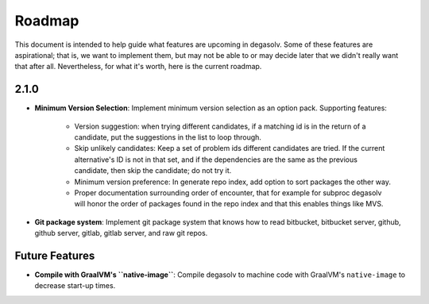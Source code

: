Roadmap
=======

This document is intended to help guide what features are upcoming in degasolv.
Some of these features are aspirational; that is, we want to implement them,
but may not be able to or may decide later that we didn't really want that
after all. Nevertheless, for what it's worth, here is the current roadmap.

2.1.0
-----

- **Minimum Version Selection**: Implement minimum version selection as an
  option pack. Supporting features:
    - Version suggestion: when trying different candidates, if a matching id is
      in the  return of a candidate, put the suggestions in the list to loop
      through.
    - Skip unlikely candidates: Keep a set of problem ids different candidates
      are tried. If the current alternative's ID is not in that set, and if the
      dependencies are the same as the previous candidate, then skip the
      candidate; do not try it.
    - Minimum version preference: In generate repo index, add option to sort
      packages the other way.
    - Proper documentation surrounding order of encounter, that for example for
      subproc degasolv will honor the order of packages found in the repo index
      and that this enables things like MVS.

- **Git package system**: Implement git package system that knows how to
  read bitbucket, bitbucket server, github, github server, gitlab, gitlab
  server, and raw git repos.

Future Features
---------------
- **Compile with GraalVM's ``native-image``**: Compile degasolv to machine
  code with GraalVM's ``native-image`` to decrease start-up times.
